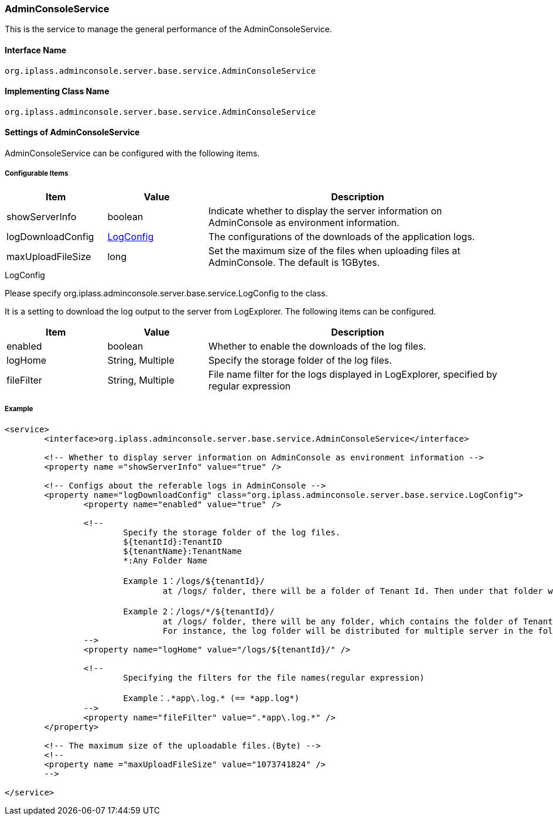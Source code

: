 [[AdminConsoleService]]
=== AdminConsoleService
This is the service to manage the general performance of the AdminConsoleService.

==== Interface Name
----
org.iplass.adminconsole.server.base.service.AdminConsoleService
----

==== Implementing Class Name
----
org.iplass.adminconsole.server.base.service.AdminConsoleService
----

==== Settings of AdminConsoleService
AdminConsoleService can be configured with the following items.

===== Configurable Items
[cols="1,1,3", options="header"]
|===
| Item | Value | Description
| showServerInfo | boolean | Indicate whether to display the server information on AdminConsole as environment information.
| logDownloadConfig | <<LogConfig>> | The configurations of the downloads of the application logs.
| maxUploadFileSize | long | Set the maximum size of the files when uploading files at AdminConsole. The default is 1GBytes.
|===

[[LogConfig]]
.LogConfig
Please specify org.iplass.adminconsole.server.base.service.LogConfig to the class.

It is a setting to download the log output to the server from LogExplorer.
The following items can be configured.
[cols="1,1,3", options="header"]
|===
| Item | Value | Description
| enabled | boolean | Whether to enable the downloads of the log files.
| logHome | String, Multiple | Specify the storage folder of the log files.
| fileFilter | String, Multiple | File name filter for the logs displayed in LogExplorer, specified by regular expression
|===

===== Example
[source,xml]
----
<service>
	<interface>org.iplass.adminconsole.server.base.service.AdminConsoleService</interface>

	<!-- Whether to display server information on AdminConsole as environment information -->
	<property name ="showServerInfo" value="true" />

	<!-- Configs about the referable logs in AdminConsole -->
	<property name="logDownloadConfig" class="org.iplass.adminconsole.server.base.service.LogConfig">
		<property name="enabled" value="true" />

		<!--
			Specify the storage folder of the log files.
			${tenantId}:TenantID
			${tenantName}:TenantName
			*:Any Folder Name

			Example 1：/logs/${tenantId}/
				at /logs/ folder, there will be a folder of Tenant Id. Then under that folder will be log folder according to each Tenants.

			Example 2：/logs/*/${tenantId}/
				at /logs/ folder, there will be any folder, which contains the folder of Tenant Id. Then underneath will be log folder according to each Tenants.
				For instance, the log folder will be distributed for multiple server in the following way: /logs/ap1/,/logs/ap2/ ....
		-->
		<property name="logHome" value="/logs/${tenantId}/" />

		<!--
			Specifying the filters for the file names(regular expression)

			Example：.*app\.log.* (== *app.log*)
		-->
		<property name="fileFilter" value=".*app\.log.*" />
	</property>
	
	<!-- The maximum size of the uploadable files.(Byte) -->
	<!--
	<property name ="maxUploadFileSize" value="1073741824" />
	-->
	
</service>
----
